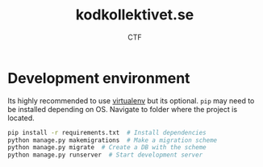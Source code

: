 #+TITLE: kodkollektivet.se
#+AUTHOR: CTF

* Development environment

  Its highly recommended to use [[https://virtualenv.pypa.io/en/stable/][virtualenv]] but its optional.
  =pip= may need to be installed depending on OS.
  Navigate to folder where the project is located.

  #+BEGIN_SRC sh
    pip install -r requirements.txt  # Install dependencies
    python manage.py makemigrations  # Make a migration scheme
    python manage.py migrate  # Create a DB with the scheme
    python manage.py runserver  # Start development server
  #+END_SRC
